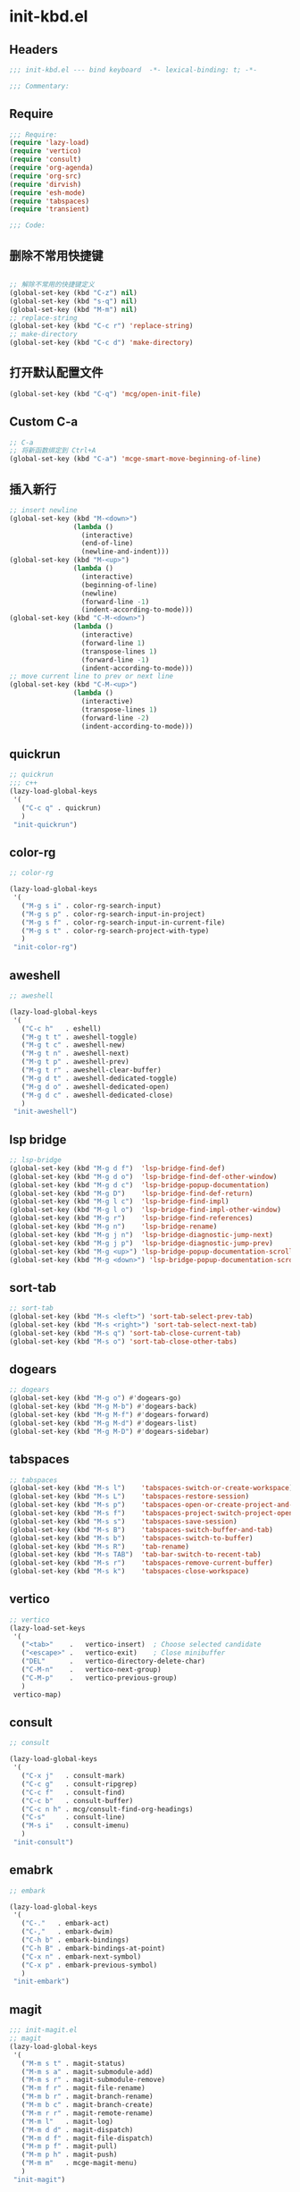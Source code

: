 * init-kbd.el
:PROPERTIES:
:HEADER-ARGS: :tangle (concat temporary-file-directory "init-kbd.el") :lexical t
:END:

** Headers
#+begin_src emacs-lisp
;;; init-kbd.el --- bind keyboard  -*- lexical-binding: t; -*-

;;; Commentary:

#+end_src

** Require
#+begin_src emacs-lisp
;;; Require:
(require 'lazy-load)
(require 'vertico)
(require 'consult)
(require 'org-agenda)
(require 'org-src)
(require 'dirvish)
(require 'esh-mode)
(require 'tabspaces)
(require 'transient)

;;; Code:
#+end_src

** 删除不常用快捷键
#+begin_src emacs-lisp

;; 解除不常用的快捷键定义
(global-set-key (kbd "C-z") nil)
(global-set-key (kbd "s-q") nil)
(global-set-key (kbd "M-m") nil)
;; replace-string
(global-set-key (kbd "C-c r") 'replace-string)
;; make-directory
(global-set-key (kbd "C-c d") 'make-directory)
#+end_src

** 打开默认配置文件
#+begin_src emacs-lisp
(global-set-key (kbd "C-q") 'mcg/open-init-file)

#+end_src

** Custom C-a

#+begin_src emacs-lisp
;; C-a
;; 将新函数绑定到 Ctrl+A
(global-set-key (kbd "C-a") 'mcge-smart-move-beginning-of-line)

#+end_src

** 插入新行
#+begin_src emacs-lisp
;; insert newline
(global-set-key (kbd "M-<down>")
                (lambda ()
                  (interactive)
                  (end-of-line)
                  (newline-and-indent)))
(global-set-key (kbd "M-<up>")
                (lambda ()
                  (interactive)
                  (beginning-of-line)
                  (newline)
                  (forward-line -1)
                  (indent-according-to-mode)))
(global-set-key (kbd "C-M-<down>")
                (lambda ()
                  (interactive)
                  (forward-line 1)
                  (transpose-lines 1)
                  (forward-line -1)
                  (indent-according-to-mode)))
;; move current line to prev or next line
(global-set-key (kbd "C-M-<up>")
                (lambda ()
                  (interactive)
                  (transpose-lines 1)
                  (forward-line -2)
                  (indent-according-to-mode)))
#+end_src

** quickrun
#+begin_src emacs-lisp
;; quickrun
;;; c++
(lazy-load-global-keys
 '(
   ("C-c q" . quickrun)
   )
 "init-quickrun")
#+end_src

** color-rg
#+begin_src emacs-lisp
;; color-rg

(lazy-load-global-keys
 '(
   ("M-g s i" . color-rg-search-input)
   ("M-g s p" . color-rg-search-input-in-project)
   ("M-g s f" . color-rg-search-input-in-current-file)
   ("M-g s t" . color-rg-search-project-with-type)
   )
 "init-color-rg")
#+end_src

** aweshell
#+begin_src emacs-lisp
;; aweshell

(lazy-load-global-keys
 '(
   ("C-c h"   . eshell)
   ("M-g t t" . aweshell-toggle)
   ("M-g t c" . aweshell-new)
   ("M-g t n" . aweshell-next)
   ("M-g t p" . aweshell-prev)
   ("M-g t r" . aweshell-clear-buffer)
   ("M-g d t" . aweshell-dedicated-toggle)
   ("M-g d o" . aweshell-dedicated-open)
   ("M-g d c" . aweshell-dedicated-close)
   )
 "init-aweshell")
#+end_src

** lsp bridge
#+begin_src emacs-lisp
;; lsp-bridge
(global-set-key (kbd "M-g d f")  'lsp-bridge-find-def)
(global-set-key (kbd "M-g d o")  'lsp-bridge-find-def-other-window)
(global-set-key (kbd "M-g d c")  'lsp-bridge-popup-documentation)
(global-set-key (kbd "M-g D")    'lsp-bridge-find-def-return)
(global-set-key (kbd "M-g l c")  'lsp-bridge-find-impl)
(global-set-key (kbd "M-g l o")  'lsp-bridge-find-impl-other-window)
(global-set-key (kbd "M-g r")    'lsp-bridge-find-references)
(global-set-key (kbd "M-g n")    'lsp-bridge-rename)
(global-set-key (kbd "M-g j n")  'lsp-bridge-diagnostic-jump-next)
(global-set-key (kbd "M-g j p")  'lsp-bridge-diagnostic-jump-prev)
(global-set-key (kbd "M-g <up>") 'lsp-bridge-popup-documentation-scroll-up)
(global-set-key (kbd "M-g <down>") 'lsp-bridge-popup-documentation-scroll-down)
#+end_src

** sort-tab
#+begin_src emacs-lisp
;; sort-tab
(global-set-key (kbd "M-s <left>") 'sort-tab-select-prev-tab)
(global-set-key (kbd "M-s <right>") 'sort-tab-select-next-tab)
(global-set-key (kbd "M-s q") 'sort-tab-close-current-tab)
(global-set-key (kbd "M-s o") 'sort-tab-close-other-tabs)
#+end_src

** dogears
#+begin_src emacs-lisp
;; dogears
(global-set-key (kbd "M-g o") #'dogears-go)
(global-set-key (kbd "M-g M-b") #'dogears-back)
(global-set-key (kbd "M-g M-f") #'dogears-forward)
(global-set-key (kbd "M-g M-d") #'dogears-list)
(global-set-key (kbd "M-g M-D") #'dogears-sidebar)
#+end_src

** tabspaces
#+begin_src emacs-lisp
;; tabspaces
(global-set-key (kbd "M-s l")    'tabspaces-switch-or-create-workspace)
(global-set-key (kbd "M-s L")    'tabspaces-restore-session)
(global-set-key (kbd "M-s p")    'tabspaces-open-or-create-project-and-workspace)
(global-set-key (kbd "M-s f")    'tabspaces-project-switch-project-open-file)
(global-set-key (kbd "M-s s")    'tabspaces-save-session)
(global-set-key (kbd "M-s B")    'tabspaces-switch-buffer-and-tab)
(global-set-key (kbd "M-s b")    'tabspaces-switch-to-buffer)
(global-set-key (kbd "M-s R")    'tab-rename)
(global-set-key (kbd "M-s TAB")  'tab-bar-switch-to-recent-tab)
(global-set-key (kbd "M-s r")    'tabspaces-remove-current-buffer)
(global-set-key (kbd "M-s k")    'tabspaces-close-workspace)
#+end_src

** vertico
#+begin_src emacs-lisp
;; vertico
(lazy-load-set-keys
 '(
   ("<tab>"    .   vertico-insert)  ; Choose selected candidate
   ("<escape>" .   vertico-exit)    ; Close minibuffer
   ("DEL"      .   vertico-directory-delete-char)
   ("C-M-n"    .   vertico-next-group)
   ("C-M-p"    .   vertico-previous-group)
   )
 vertico-map)

#+end_src

** consult
#+begin_src emacs-lisp
;; consult

(lazy-load-global-keys
 '(
   ("C-x j"   . consult-mark)
   ("C-c g"   . consult-ripgrep)
   ("C-c f"   . consult-find)
   ("C-c b"   . consult-buffer)
   ("C-c n h" . mcg/consult-find-org-headings)
   ("C-s"     . consult-line)
   ("M-s i"   . consult-imenu)
   )
 "init-consult")
#+end_src

** emabrk
#+begin_src emacs-lisp
;; embark

(lazy-load-global-keys
 '(
   ("C-."   . embark-act)
   ("C-,"   . embark-dwim)
   ("C-h b" . embark-bindings)
   ("C-h B" . embark-bindings-at-point)
   ("C-x n" . embark-next-symbol)
   ("C-x p" . embark-previous-symbol)
   )
 "init-embark")
#+end_src

** magit
#+begin_src emacs-lisp
;;; init-magit.el
;; magit
(lazy-load-global-keys
 '(
   ("M-m s t" . magit-status)
   ("M-m s a" . magit-submodule-add)
   ("M-m s r" . magit-submodule-remove)
   ("M-m f r" . magit-file-rename)
   ("M-m b r" . magit-branch-rename)
   ("M-m b c" . magit-branch-create)
   ("M-m r r" . magit-remote-rename)
   ("M-m l"   . magit-log)
   ("M-m d d" . magit-dispatch)
   ("M-m d f" . magit-file-dispatch)
   ("M-m p f" . magit-pull)
   ("M-m p h" . magit-push)
   ("M-m m"   . mcge-magit-menu)
   )
 "init-magit")
#+end_src


** dirvish
#+begin_src emacs-lisp
;; use C-c f dirvish-quick-access   init-dired.el
(lazy-load-global-keys
 '(
   ("C-x M-f" . dirvish)
   )
 "init-dired")
#+end_src

** Org
*** org capture
#+begin_src emacs-lisp
;; org-capture

(lazy-load-global-keys
 '(
   ("C-c c" . org-capture)
   ("C-c l" . org-store-link)
   )
 "init-org-capture")
#+end_src

*** org agenda
#+begin_src emacs-lisp
;; org-agenda
(global-set-key (kbd "C-c a")   'org-agenda)
(let ((map org-agenda-mode-map))
  (define-key map
            (kbd "i") #'(lambda () (interactive) (org-capture nil "d")))
  (define-key map
            (kbd "J") 'consult-org-agenda))
#+end_src

*** org src
#+begin_src emacs-lisp
;; org-src
(global-set-key (kbd "C-c s") 'show-line-number-in-src-block)
#+end_src

*** org download
#+begin_src emacs-lisp
;; org-download

(lazy-load-global-keys
 '(
   ("C-c v" . mcge-paste-img)
   )
 "init-download")
#+end_src

** elisp
#+begin_src emacs-lisp
;; elisp-mode
(let ((map emacs-lisp-mode-map))
  (define-key map (kbd "C-c C-b") 'eval-buffer)
  (define-key map (kbd "C-c C-c") 'eval-to-comment))
(let ((map lisp-interaction-mode-map))
  (define-key map (kbd "C-c C-c") 'eval-to-comment))
(let ((map org-mode-map))
  (define-key map (kbd "C-c C-;") 'eval-to-comment))
#+end_src


** yasnippets
#+begin_src emacs-lisp

(lazy-load-global-keys
 '(
   ("C-c C-n" . yas-new-snippet)
   )
 "init-yasnippet")
#+end_src

** Blink search

#+begin_src emacs-lisp

(lazy-load-global-keys
 '(
   ("M-s s" . blink-search)
   )
 "init-blink-search")
#+end_src

** vundo

#+begin_src emacs-lisp

;;; ### vundo ###
;;; --- 可视化撤销插件
(lazy-load-global-keys
 '(
   ("C-/" . undo)
   ("C-?" . vundo)
   )
 "init-vundo")
#+end_src

** Symbol Overlay
#+begin_src emacs-lisp
;;; ### symbol-overlay ###
;;;
(lazy-load-global-keys
 '(
   ("M-o" . symbol-overlay-put)
   )
 "init-symbol-overlay")

#+end_src

** Ibuffer

#+begin_src emacs-lisp

;;; Ibuffer
(lazy-load-global-keys
 '(
   ("C-x C-b" . ibuffer)
   )
 "init-ibuffer")

#+end_src

** Multiple Cursors
#+begin_src emacs-lisp
;; Multiple Cursors
(lazy-load-global-keys
 '(
   ("M-m s s" . mc/edit-lines)
   )
 "init-multiple-cursors")

#+end_src

** Markdown
#+begin_src emacs-lisp
(lazy-load-global-keys
 '(
   ("<f9>" . dh-hydra-markdown-mode/body)
   )
 "init-markdown")

#+end_src

** Ends
#+begin_src emacs-lisp
(provide 'init-kbd)
;;;;;;;;;;;;;;;;;;;;;;;;;;;;;;;;;;;;;;;;;;;;;;;;;;;;;;;;;;;;;;;;;;;;;;
;;; init-kbd.el ends here
#+end_src
